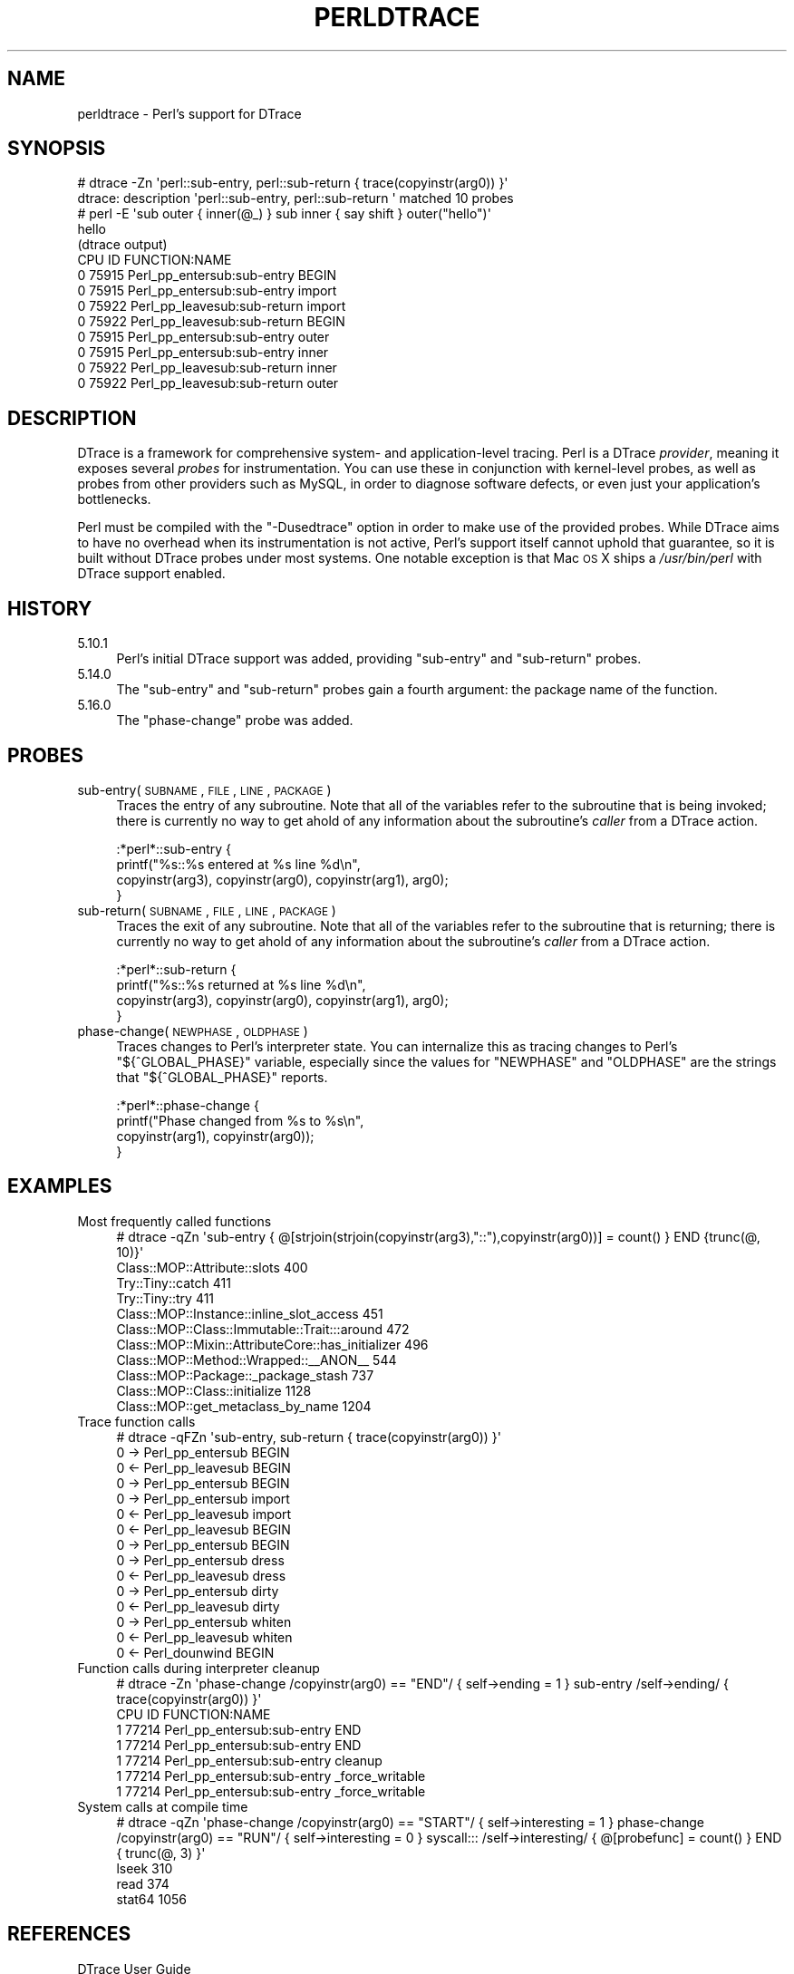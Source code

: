 .\" Automatically generated by Pod::Man 2.25 (Pod::Simple 3.20)
.\"
.\" Standard preamble:
.\" ========================================================================
.de Sp \" Vertical space (when we can't use .PP)
.if t .sp .5v
.if n .sp
..
.de Vb \" Begin verbatim text
.ft CW
.nf
.ne \\$1
..
.de Ve \" End verbatim text
.ft R
.fi
..
.\" Set up some character translations and predefined strings.  \*(-- will
.\" give an unbreakable dash, \*(PI will give pi, \*(L" will give a left
.\" double quote, and \*(R" will give a right double quote.  \*(C+ will
.\" give a nicer C++.  Capital omega is used to do unbreakable dashes and
.\" therefore won't be available.  \*(C` and \*(C' expand to `' in nroff,
.\" nothing in troff, for use with C<>.
.tr \(*W-
.ds C+ C\v'-.1v'\h'-1p'\s-2+\h'-1p'+\s0\v'.1v'\h'-1p'
.ie n \{\
.    ds -- \(*W-
.    ds PI pi
.    if (\n(.H=4u)&(1m=24u) .ds -- \(*W\h'-12u'\(*W\h'-12u'-\" diablo 10 pitch
.    if (\n(.H=4u)&(1m=20u) .ds -- \(*W\h'-12u'\(*W\h'-8u'-\"  diablo 12 pitch
.    ds L" ""
.    ds R" ""
.    ds C` ""
.    ds C' ""
'br\}
.el\{\
.    ds -- \|\(em\|
.    ds PI \(*p
.    ds L" ``
.    ds R" ''
'br\}
.\"
.\" Escape single quotes in literal strings from groff's Unicode transform.
.ie \n(.g .ds Aq \(aq
.el       .ds Aq '
.\"
.\" If the F register is turned on, we'll generate index entries on stderr for
.\" titles (.TH), headers (.SH), subsections (.SS), items (.Ip), and index
.\" entries marked with X<> in POD.  Of course, you'll have to process the
.\" output yourself in some meaningful fashion.
.ie \nF \{\
.    de IX
.    tm Index:\\$1\t\\n%\t"\\$2"
..
.    nr % 0
.    rr F
.\}
.el \{\
.    de IX
..
.\}
.\"
.\" Accent mark definitions (@(#)ms.acc 1.5 88/02/08 SMI; from UCB 4.2).
.\" Fear.  Run.  Save yourself.  No user-serviceable parts.
.    \" fudge factors for nroff and troff
.if n \{\
.    ds #H 0
.    ds #V .8m
.    ds #F .3m
.    ds #[ \f1
.    ds #] \fP
.\}
.if t \{\
.    ds #H ((1u-(\\\\n(.fu%2u))*.13m)
.    ds #V .6m
.    ds #F 0
.    ds #[ \&
.    ds #] \&
.\}
.    \" simple accents for nroff and troff
.if n \{\
.    ds ' \&
.    ds ` \&
.    ds ^ \&
.    ds , \&
.    ds ~ ~
.    ds /
.\}
.if t \{\
.    ds ' \\k:\h'-(\\n(.wu*8/10-\*(#H)'\'\h"|\\n:u"
.    ds ` \\k:\h'-(\\n(.wu*8/10-\*(#H)'\`\h'|\\n:u'
.    ds ^ \\k:\h'-(\\n(.wu*10/11-\*(#H)'^\h'|\\n:u'
.    ds , \\k:\h'-(\\n(.wu*8/10)',\h'|\\n:u'
.    ds ~ \\k:\h'-(\\n(.wu-\*(#H-.1m)'~\h'|\\n:u'
.    ds / \\k:\h'-(\\n(.wu*8/10-\*(#H)'\z\(sl\h'|\\n:u'
.\}
.    \" troff and (daisy-wheel) nroff accents
.ds : \\k:\h'-(\\n(.wu*8/10-\*(#H+.1m+\*(#F)'\v'-\*(#V'\z.\h'.2m+\*(#F'.\h'|\\n:u'\v'\*(#V'
.ds 8 \h'\*(#H'\(*b\h'-\*(#H'
.ds o \\k:\h'-(\\n(.wu+\w'\(de'u-\*(#H)/2u'\v'-.3n'\*(#[\z\(de\v'.3n'\h'|\\n:u'\*(#]
.ds d- \h'\*(#H'\(pd\h'-\w'~'u'\v'-.25m'\f2\(hy\fP\v'.25m'\h'-\*(#H'
.ds D- D\\k:\h'-\w'D'u'\v'-.11m'\z\(hy\v'.11m'\h'|\\n:u'
.ds th \*(#[\v'.3m'\s+1I\s-1\v'-.3m'\h'-(\w'I'u*2/3)'\s-1o\s+1\*(#]
.ds Th \*(#[\s+2I\s-2\h'-\w'I'u*3/5'\v'-.3m'o\v'.3m'\*(#]
.ds ae a\h'-(\w'a'u*4/10)'e
.ds Ae A\h'-(\w'A'u*4/10)'E
.    \" corrections for vroff
.if v .ds ~ \\k:\h'-(\\n(.wu*9/10-\*(#H)'\s-2\u~\d\s+2\h'|\\n:u'
.if v .ds ^ \\k:\h'-(\\n(.wu*10/11-\*(#H)'\v'-.4m'^\v'.4m'\h'|\\n:u'
.    \" for low resolution devices (crt and lpr)
.if \n(.H>23 .if \n(.V>19 \
\{\
.    ds : e
.    ds 8 ss
.    ds o a
.    ds d- d\h'-1'\(ga
.    ds D- D\h'-1'\(hy
.    ds th \o'bp'
.    ds Th \o'LP'
.    ds ae ae
.    ds Ae AE
.\}
.rm #[ #] #H #V #F C
.\" ========================================================================
.\"
.IX Title "PERLDTRACE 1"
.TH PERLDTRACE 1 "2012-02-19" "perl v5.16.3" "Perl Programmers Reference Guide"
.\" For nroff, turn off justification.  Always turn off hyphenation; it makes
.\" way too many mistakes in technical documents.
.if n .ad l
.nh
.SH "NAME"
perldtrace \- Perl's support for DTrace
.SH "SYNOPSIS"
.IX Header "SYNOPSIS"
.Vb 2
\&    # dtrace \-Zn \*(Aqperl::sub\-entry, perl::sub\-return { trace(copyinstr(arg0)) }\*(Aq
\&    dtrace: description \*(Aqperl::sub\-entry, perl::sub\-return \*(Aq matched 10 probes
\&
\&    # perl \-E \*(Aqsub outer { inner(@_) } sub inner { say shift } outer("hello")\*(Aq
\&    hello
\&
\&    (dtrace output)
\&    CPU     ID                    FUNCTION:NAME
\&      0  75915       Perl_pp_entersub:sub\-entry   BEGIN
\&      0  75915       Perl_pp_entersub:sub\-entry   import
\&      0  75922      Perl_pp_leavesub:sub\-return   import
\&      0  75922      Perl_pp_leavesub:sub\-return   BEGIN
\&      0  75915       Perl_pp_entersub:sub\-entry   outer
\&      0  75915       Perl_pp_entersub:sub\-entry   inner
\&      0  75922      Perl_pp_leavesub:sub\-return   inner
\&      0  75922      Perl_pp_leavesub:sub\-return   outer
.Ve
.SH "DESCRIPTION"
.IX Header "DESCRIPTION"
DTrace is a framework for comprehensive system\- and application-level
tracing. Perl is a DTrace \fIprovider\fR, meaning it exposes several
\&\fIprobes\fR for instrumentation. You can use these in conjunction
with kernel-level probes, as well as probes from other providers
such as MySQL, in order to diagnose software defects, or even just
your application's bottlenecks.
.PP
Perl must be compiled with the \f(CW\*(C`\-Dusedtrace\*(C'\fR option in order to
make use of the provided probes. While DTrace aims to have no
overhead when its instrumentation is not active, Perl's support
itself cannot uphold that guarantee, so it is built without DTrace
probes under most systems. One notable exception is that Mac \s-1OS\s0 X
ships a \fI/usr/bin/perl\fR with DTrace support enabled.
.SH "HISTORY"
.IX Header "HISTORY"
.IP "5.10.1" 4
.IX Item "5.10.1"
Perl's initial DTrace support was added, providing \f(CW\*(C`sub\-entry\*(C'\fR and
\&\f(CW\*(C`sub\-return\*(C'\fR probes.
.IP "5.14.0" 4
.IX Item "5.14.0"
The \f(CW\*(C`sub\-entry\*(C'\fR and \f(CW\*(C`sub\-return\*(C'\fR probes gain a fourth argument: the
package name of the function.
.IP "5.16.0" 4
.IX Item "5.16.0"
The \f(CW\*(C`phase\-change\*(C'\fR probe was added.
.SH "PROBES"
.IX Header "PROBES"
.IP "sub\-entry(\s-1SUBNAME\s0, \s-1FILE\s0, \s-1LINE\s0, \s-1PACKAGE\s0)" 4
.IX Item "sub-entry(SUBNAME, FILE, LINE, PACKAGE)"
Traces the entry of any subroutine. Note that all of the variables
refer to the subroutine that is being invoked; there is currently
no way to get ahold of any information about the subroutine's
\&\fIcaller\fR from a DTrace action.
.Sp
.Vb 4
\&    :*perl*::sub\-entry {
\&        printf("%s::%s entered at %s line %d\en",
\&               copyinstr(arg3), copyinstr(arg0), copyinstr(arg1), arg0);
\&    }
.Ve
.IP "sub\-return(\s-1SUBNAME\s0, \s-1FILE\s0, \s-1LINE\s0, \s-1PACKAGE\s0)" 4
.IX Item "sub-return(SUBNAME, FILE, LINE, PACKAGE)"
Traces the exit of any subroutine. Note that all of the variables
refer to the subroutine that is returning; there is currently no
way to get ahold of any information about the subroutine's \fIcaller\fR
from a DTrace action.
.Sp
.Vb 4
\&    :*perl*::sub\-return {
\&        printf("%s::%s returned at %s line %d\en",
\&               copyinstr(arg3), copyinstr(arg0), copyinstr(arg1), arg0);
\&    }
.Ve
.IP "phase\-change(\s-1NEWPHASE\s0, \s-1OLDPHASE\s0)" 4
.IX Item "phase-change(NEWPHASE, OLDPHASE)"
Traces changes to Perl's interpreter state. You can internalize this
as tracing changes to Perl's \f(CW\*(C`${^GLOBAL_PHASE}\*(C'\fR variable, especially
since the values for \f(CW\*(C`NEWPHASE\*(C'\fR and \f(CW\*(C`OLDPHASE\*(C'\fR are the strings that
\&\f(CW\*(C`${^GLOBAL_PHASE}\*(C'\fR reports.
.Sp
.Vb 4
\&    :*perl*::phase\-change {
\&        printf("Phase changed from %s to %s\en",
\&            copyinstr(arg1), copyinstr(arg0));
\&    }
.Ve
.SH "EXAMPLES"
.IX Header "EXAMPLES"
.IP "Most frequently called functions" 4
.IX Item "Most frequently called functions"
.Vb 1
\&    # dtrace \-qZn \*(Aqsub\-entry { @[strjoin(strjoin(copyinstr(arg3),"::"),copyinstr(arg0))] = count() } END {trunc(@, 10)}\*(Aq
\&
\&    Class::MOP::Attribute::slots                                    400
\&    Try::Tiny::catch                                                411
\&    Try::Tiny::try                                                  411
\&    Class::MOP::Instance::inline_slot_access                        451
\&    Class::MOP::Class::Immutable::Trait:::around                    472
\&    Class::MOP::Mixin::AttributeCore::has_initializer               496
\&    Class::MOP::Method::Wrapped::_\|_ANON_\|_                           544
\&    Class::MOP::Package::_package_stash                             737
\&    Class::MOP::Class::initialize                                  1128
\&    Class::MOP::get_metaclass_by_name                              1204
.Ve
.IP "Trace function calls" 4
.IX Item "Trace function calls"
.Vb 1
\&    # dtrace \-qFZn \*(Aqsub\-entry, sub\-return { trace(copyinstr(arg0)) }\*(Aq
\&
\&    0  \-> Perl_pp_entersub                        BEGIN
\&    0  <\- Perl_pp_leavesub                        BEGIN
\&    0  \-> Perl_pp_entersub                        BEGIN
\&    0    \-> Perl_pp_entersub                      import
\&    0    <\- Perl_pp_leavesub                      import
\&    0  <\- Perl_pp_leavesub                        BEGIN
\&    0  \-> Perl_pp_entersub                        BEGIN
\&    0    \-> Perl_pp_entersub                      dress
\&    0    <\- Perl_pp_leavesub                      dress
\&    0    \-> Perl_pp_entersub                      dirty
\&    0    <\- Perl_pp_leavesub                      dirty
\&    0    \-> Perl_pp_entersub                      whiten
\&    0    <\- Perl_pp_leavesub                      whiten
\&    0  <\- Perl_dounwind                           BEGIN
.Ve
.IP "Function calls during interpreter cleanup" 4
.IX Item "Function calls during interpreter cleanup"
.Vb 1
\&    # dtrace \-Zn \*(Aqphase\-change /copyinstr(arg0) == "END"/ { self\->ending = 1 } sub\-entry /self\->ending/ { trace(copyinstr(arg0)) }\*(Aq
\&
\&    CPU     ID                    FUNCTION:NAME
\&      1  77214       Perl_pp_entersub:sub\-entry   END
\&      1  77214       Perl_pp_entersub:sub\-entry   END
\&      1  77214       Perl_pp_entersub:sub\-entry   cleanup
\&      1  77214       Perl_pp_entersub:sub\-entry   _force_writable
\&      1  77214       Perl_pp_entersub:sub\-entry   _force_writable
.Ve
.IP "System calls at compile time" 4
.IX Item "System calls at compile time"
.Vb 1
\&    # dtrace \-qZn \*(Aqphase\-change /copyinstr(arg0) == "START"/ { self\->interesting = 1 } phase\-change /copyinstr(arg0) == "RUN"/ { self\->interesting = 0 } syscall::: /self\->interesting/ { @[probefunc] = count() } END { trunc(@, 3) }\*(Aq
\&
\&    lseek                                                           310
\&    read                                                            374
\&    stat64                                                         1056
.Ve
.SH "REFERENCES"
.IX Header "REFERENCES"
.IP "DTrace User Guide" 4
.IX Item "DTrace User Guide"
http://download.oracle.com/docs/cd/E19082\-01/819\-3620/index.html <http://download.oracle.com/docs/cd/E19082-01/819-3620/index.html>
.IP "DTrace: Dynamic Tracing in Oracle Solaris, Mac \s-1OS\s0 X and FreeBSD" 4
.IX Item "DTrace: Dynamic Tracing in Oracle Solaris, Mac OS X and FreeBSD"
http://www.amazon.com/DTrace\-Dynamic\-Tracing\-Solaris\-FreeBSD/dp/0132091518/ <http://www.amazon.com/DTrace-Dynamic-Tracing-Solaris-FreeBSD/dp/0132091518/>
.SH "AUTHORS"
.IX Header "AUTHORS"
Shawn M Moore \f(CW\*(C`sartak@gmail.com\*(C'\fR
